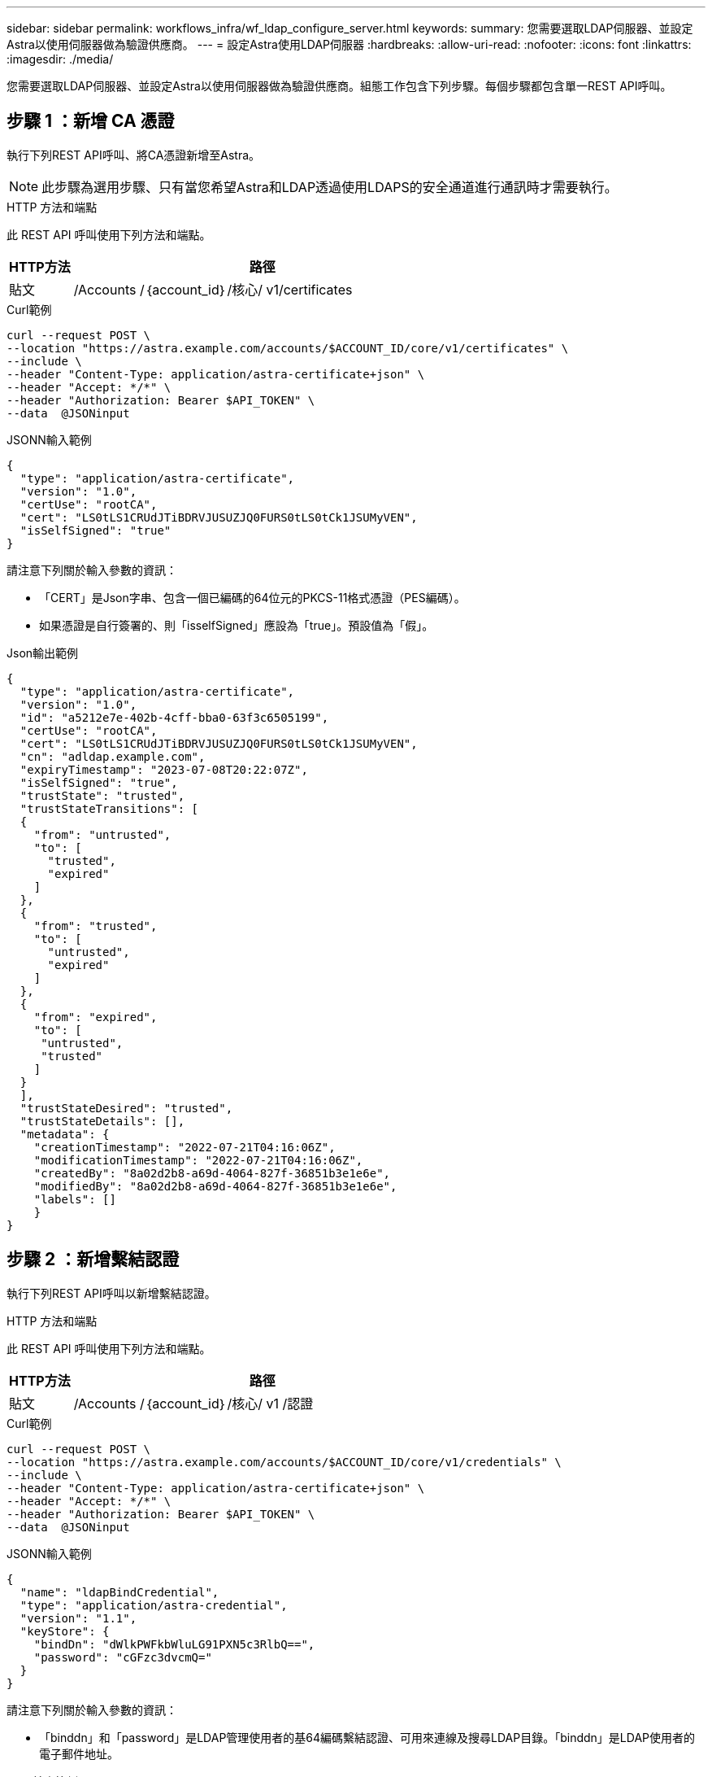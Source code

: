 ---
sidebar: sidebar 
permalink: workflows_infra/wf_ldap_configure_server.html 
keywords:  
summary: 您需要選取LDAP伺服器、並設定Astra以使用伺服器做為驗證供應商。 
---
= 設定Astra使用LDAP伺服器
:hardbreaks:
:allow-uri-read: 
:nofooter: 
:icons: font
:linkattrs: 
:imagesdir: ./media/


[role="lead"]
您需要選取LDAP伺服器、並設定Astra以使用伺服器做為驗證供應商。組態工作包含下列步驟。每個步驟都包含單一REST API呼叫。



== 步驟 1 ：新增 CA 憑證

執行下列REST API呼叫、將CA憑證新增至Astra。


NOTE: 此步驟為選用步驟、只有當您希望Astra和LDAP透過使用LDAPS的安全通道進行通訊時才需要執行。

.HTTP 方法和端點
此 REST API 呼叫使用下列方法和端點。

[cols="1,6"]
|===
| HTTP方法 | 路徑 


| 貼文 | /Accounts /｛account_id｝/核心/ v1/certificates 
|===
.Curl範例
[source, curl]
----
curl --request POST \
--location "https://astra.example.com/accounts/$ACCOUNT_ID/core/v1/certificates" \
--include \
--header "Content-Type: application/astra-certificate+json" \
--header "Accept: */*" \
--header "Authorization: Bearer $API_TOKEN" \
--data  @JSONinput
----
.JSONN輸入範例
[source, json]
----
{
  "type": "application/astra-certificate",
  "version": "1.0",
  "certUse": "rootCA",
  "cert": "LS0tLS1CRUdJTiBDRVJUSUZJQ0FURS0tLS0tCk1JSUMyVEN",
  "isSelfSigned": "true"
}
----
請注意下列關於輸入參數的資訊：

* 「CERT」是Json字串、包含一個已編碼的64位元的PKCS-11格式憑證（PES編碼）。
* 如果憑證是自行簽署的、則「isselfSigned」應設為「true」。預設值為「假」。


.Json輸出範例
[listing]
----
{
  "type": "application/astra-certificate",
  "version": "1.0",
  "id": "a5212e7e-402b-4cff-bba0-63f3c6505199",
  "certUse": "rootCA",
  "cert": "LS0tLS1CRUdJTiBDRVJUSUZJQ0FURS0tLS0tCk1JSUMyVEN",
  "cn": "adldap.example.com",
  "expiryTimestamp": "2023-07-08T20:22:07Z",
  "isSelfSigned": "true",
  "trustState": "trusted",
  "trustStateTransitions": [
  {
    "from": "untrusted",
    "to": [
      "trusted",
      "expired"
    ]
  },
  {
    "from": "trusted",
    "to": [
      "untrusted",
      "expired"
    ]
  },
  {
    "from": "expired",
    "to": [
     "untrusted",
     "trusted"
    ]
  }
  ],
  "trustStateDesired": "trusted",
  "trustStateDetails": [],
  "metadata": {
    "creationTimestamp": "2022-07-21T04:16:06Z",
    "modificationTimestamp": "2022-07-21T04:16:06Z",
    "createdBy": "8a02d2b8-a69d-4064-827f-36851b3e1e6e",
    "modifiedBy": "8a02d2b8-a69d-4064-827f-36851b3e1e6e",
    "labels": []
    }
}
----


== 步驟 2 ：新增繫結認證

執行下列REST API呼叫以新增繫結認證。

.HTTP 方法和端點
此 REST API 呼叫使用下列方法和端點。

[cols="1,6"]
|===
| HTTP方法 | 路徑 


| 貼文 | /Accounts /｛account_id｝/核心/ v1 /認證 
|===
.Curl範例
[source, curl]
----
curl --request POST \
--location "https://astra.example.com/accounts/$ACCOUNT_ID/core/v1/credentials" \
--include \
--header "Content-Type: application/astra-certificate+json" \
--header "Accept: */*" \
--header "Authorization: Bearer $API_TOKEN" \
--data  @JSONinput
----
.JSONN輸入範例
[source, json]
----
{
  "name": "ldapBindCredential",
  "type": "application/astra-credential",
  "version": "1.1",
  "keyStore": {
    "bindDn": "dWlkPWFkbWluLG91PXN5c3RlbQ==",
    "password": "cGFzc3dvcmQ="
  }
}
----
請注意下列關於輸入參數的資訊：

* 「binddn」和「password」是LDAP管理使用者的基64編碼繫結認證、可用來連線及搜尋LDAP目錄。「binddn」是LDAP使用者的電子郵件地址。


.Json輸出範例
[listing]
----
{
    "type": "application/astra-credential",
    "version": "1.1",
    "id": "3bd9c8a7-f5a4-4c44-b778-90a85fc7d154",
    "name": "ldapBindCredential",
    "metadata": {
        "creationTimestamp": "2022-07-21T06:53:11Z",
        "modificationTimestamp": "2022-07-21T06:53:11Z",
        "createdBy": "527329f2-662c-41c0-ada9-2f428f14c137"
    }
}
----
請注意下列回應參數：

* 認證資料的「ID」會用於後續的工作流程步驟。




== 步驟 3 ：擷取 LDAP 設定的 UUID

執行下列REST API呼叫、以擷取Astra Control Center隨附的「Astra .account.LDAP」設定的UUID。


NOTE: 下列Curl範例使用查詢參數來篩選設定集合。您可以移除篩選條件以取得所有設定、然後搜尋「Astra帳戶.LDAP」。

.HTTP 方法和端點
此 REST API 呼叫使用下列方法和端點。

[cols="1,6"]
|===
| HTTP方法 | 路徑 


| 取得 | /Accounts /｛account_id｝/核心/ v1/settings 
|===
.Curl範例
[source, curl]
----
curl --request GET \
--location "https://astra.example.com/accounts/$ACCOUNT_ID/core/v1/settings?filter=name%20eq%20'astra.account.ldap'&include=name,id" \
--include \
--header "Accept: */*" \
--header "Authorization: Bearer $API_TOKEN" \
----
.Json輸出範例
[listing]
----
{
  "items": [
    ["astra.account.ldap",
    "12072b56-e939-45ec-974d-2dd83b7815df"
    ]
  ],
  "metadata": {}
}
----


== 步驟 4 ：更新 LDAP 設定

執行下列REST API呼叫、以更新LDAP設定並完成組態。請使用先前API呼叫中的「id」值、在下方URL路徑中輸入「<controlling_ID>」值。


NOTE: 您可以先發出特定設定的Get要求、以查看configSchema。這將提供組態中必要欄位的詳細資訊。

.HTTP 方法和端點
此 REST API 呼叫使用下列方法和端點。

[cols="1,6"]
|===
| HTTP方法 | 路徑 


| 放入 | /Accounts /｛account_id｝/核心/ v1/settings /｛setting_id｝ 
|===
.Curl範例
[source, curl]
----
curl --request PUT \
--location "https://astra.example.com/accounts/$ACCOUNT_ID/core/v1/settings/<SETTING_ID>" \
--include \
--header "Content-Type: application/astra-setting+json" \
--header "Accept: */*" \
--header "Authorization: Bearer $API_TOKEN" \
--data @JSONinput
----
.JSONN輸入範例
[source, json]
----
{
  "type": "application/astra-setting",
  "version": "1.0",
  "desiredConfig": {
    "connectionHost": "myldap.example.com",
    "credentialId": "3bd9c8a7-f5a4-4c44-b778-90a85fc7d154",
    "groupBaseDN": "OU=groups,OU=astra,DC=example,DC=com",
    "isEnabled": "true",
    "port": 686,
    "secureMode": "LDAPS",
    "userBaseDN": "OU=users,OU=astra,DC=example,dc=com",
    "userSearchFilter": "((objectClass=User))",
    "vendor": "Active Directory"
    }
}
----
請注意下列關於輸入參數的資訊：

* "isEnabled"應設為"true"、否則可能發生錯誤。
* 「credentialId」是先前建立的連結認證資料ID。
* 「RecureMode」（執行模式）應設定為「LDAP」（LDAP）或「LDAPS」（LDAPS）、視您在先前步驟中的組態而定。
* 廠商僅支援「Active Directory」。


如果通話成功、則會傳回HTTP 204回應。



== 步驟 5 ：擷取 LDAP 設定

您可以選擇性地執行下列REST API呼叫、以擷取LDAP設定並確認更新。

.HTTP 方法和端點
此 REST API 呼叫使用下列方法和端點。

[cols="1,6"]
|===
| HTTP方法 | 路徑 


| 取得 | /Accounts /｛account_id｝/核心/ v1/settings /｛setting_id｝ 
|===
.Curl範例
[source, curl]
----
curl --request GET \
--location "'https://astra.example.com/accounts/$ACCOUNT_ID/core/v1/settings/<SETTING_ID>" \
--include \
--header "Accept: */*" \
--header "Authorization: Bearer $API_TOKEN"
----
.Json輸出範例
[listing]
----
{
  "items": [
  {
    "type": "application/astra-setting",
    "version": "1.0",
    "metadata": {
      "creationTimestamp": "2022-06-17T21:16:31Z",
      "modificationTimestamp": "2022-07-21T07:12:20Z",
      "labels": [],
      "createdBy": "system",
      "modifiedBy": "00000000-0000-0000-0000-000000000000"
    },
    "id": "12072b56-e939-45ec-974d-2dd83b7815df",
    "name": "astra.account.ldap",
    "desiredConfig": {
      "connectionHost": "10.193.61.88",
      "credentialId": "3bd9c8a7-f5a4-4c44-b778-90a85fc7d154",
      "groupBaseDN": "ou=groups,ou=astra,dc=example,dc=com",
      "isEnabled": "true",
      "port": 686,
      "secureMode": "LDAPS",
      "userBaseDN": "ou=users,ou=astra,dc=example,dc=com",
      "userSearchFilter": "((objectClass=User))",
      "vendor": "Active Directory"
    },
    "currentConfig": {
      "connectionHost": "10.193.160.209",
      "credentialId": "3bd9c8a7-f5a4-4c44-b778-90a85fc7d154",
      "groupBaseDN": "ou=groups,ou=astra,dc=example,dc=com",
      "isEnabled": "true",
      "port": 686,
      "secureMode": "LDAPS",
      "userBaseDN": "ou=users,ou=astra,dc=example,dc=com",
      "userSearchFilter": "((objectClass=User))",
      "vendor": "Active Directory"
    },
    "configSchema": {
      "$schema": "http://json-schema.org/draft-07/schema#",
      "title": "astra.account.ldap",
      "type": "object",
      "properties": {
        "connectionHost": {
          "type": "string",
          "description": "The hostname or IP address of your LDAP server."
        },
        "credentialId": {
          "type": "string",
          "description": "The credential ID for LDAP account."
        },
        "groupBaseDN": {
          "type": "string",
          "description": "The base DN of the tree used to start the group search. The system searches the subtree from the specified location."
        },
        "groupSearchCustomFilter": {
          "type": "string",
          "description": "Type of search that controls the default group search filter used."
        },
        "isEnabled": {
          "type": "string",
          "description": "This property determines if this setting is enabled or not."
        },
        "port": {
          "type": "integer",
          "description": "The port on which the LDAP server is running."
        },
        "secureMode": {
          "type": "string",
          "description": "The secure mode LDAPS or LDAP."
        },
        "userBaseDN": {
          "type": "string",
          "description": "The base DN of the tree used to start the user search. The system searches the subtree from the specified location."
        },
        "userSearchFilter": {
          "type": "string",
          "description": "The filter used to search for users according a search criteria."
        },
        "vendor": {
          "type": "string",
          "description": "The LDAP provider you are using.",
          "enum": ["Active Directory"]
        }
      },
      "additionalProperties": false,
      "required": [
        "connectionHost",
        "secureMode",
        "credentialId",
        "userBaseDN",
        "userSearchFilter",
        "groupBaseDN",
        "vendor",
        "isEnabled"
      ]
      },
      "state": "valid",
    }
  ],
  "metadata": {}
}
----
請在回應中找出「shate」欄位、此欄位的值如下表所示。

[cols="1,4"]
|===
| 州/省 | 說明 


| 擱置中 | 組態程序仍在作用中、尚未完成。 


| 有效 | 組態已成功完成、回應中的「currentConfig」符合「eseredConfig」。 


| 錯誤 | LDAP組態程序失敗。 
|===